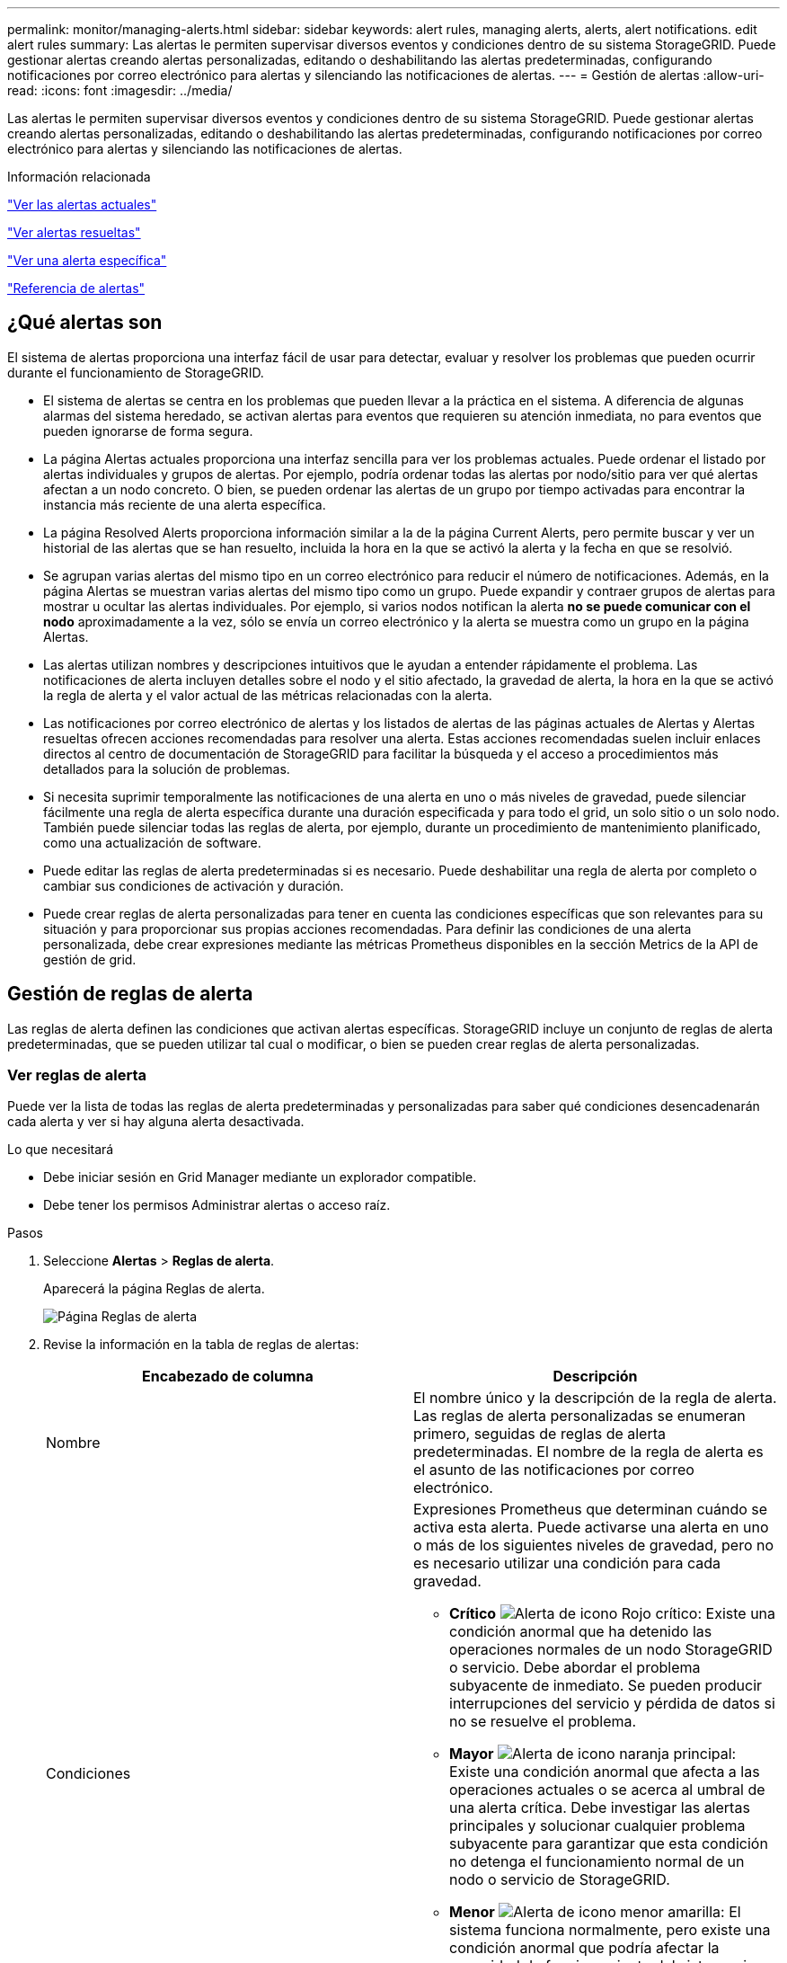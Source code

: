 ---
permalink: monitor/managing-alerts.html 
sidebar: sidebar 
keywords: alert rules, managing alerts, alerts, alert notifications. edit alert rules 
summary: Las alertas le permiten supervisar diversos eventos y condiciones dentro de su sistema StorageGRID. Puede gestionar alertas creando alertas personalizadas, editando o deshabilitando las alertas predeterminadas, configurando notificaciones por correo electrónico para alertas y silenciando las notificaciones de alertas. 
---
= Gestión de alertas
:allow-uri-read: 
:icons: font
:imagesdir: ../media/


[role="lead"]
Las alertas le permiten supervisar diversos eventos y condiciones dentro de su sistema StorageGRID. Puede gestionar alertas creando alertas personalizadas, editando o deshabilitando las alertas predeterminadas, configurando notificaciones por correo electrónico para alertas y silenciando las notificaciones de alertas.

.Información relacionada
link:viewing-current-alerts.html["Ver las alertas actuales"]

link:viewing-resolved-alerts.html["Ver alertas resueltas"]

link:viewing-specific-alert.html["Ver una alerta específica"]

link:alerts-reference.html["Referencia de alertas"]



== ¿Qué alertas son

El sistema de alertas proporciona una interfaz fácil de usar para detectar, evaluar y resolver los problemas que pueden ocurrir durante el funcionamiento de StorageGRID.

* El sistema de alertas se centra en los problemas que pueden llevar a la práctica en el sistema. A diferencia de algunas alarmas del sistema heredado, se activan alertas para eventos que requieren su atención inmediata, no para eventos que pueden ignorarse de forma segura.
* La página Alertas actuales proporciona una interfaz sencilla para ver los problemas actuales. Puede ordenar el listado por alertas individuales y grupos de alertas. Por ejemplo, podría ordenar todas las alertas por nodo/sitio para ver qué alertas afectan a un nodo concreto. O bien, se pueden ordenar las alertas de un grupo por tiempo activadas para encontrar la instancia más reciente de una alerta específica.
* La página Resolved Alerts proporciona información similar a la de la página Current Alerts, pero permite buscar y ver un historial de las alertas que se han resuelto, incluida la hora en la que se activó la alerta y la fecha en que se resolvió.
* Se agrupan varias alertas del mismo tipo en un correo electrónico para reducir el número de notificaciones. Además, en la página Alertas se muestran varias alertas del mismo tipo como un grupo. Puede expandir y contraer grupos de alertas para mostrar u ocultar las alertas individuales. Por ejemplo, si varios nodos notifican la alerta *no se puede comunicar con el nodo* aproximadamente a la vez, sólo se envía un correo electrónico y la alerta se muestra como un grupo en la página Alertas.
* Las alertas utilizan nombres y descripciones intuitivos que le ayudan a entender rápidamente el problema. Las notificaciones de alerta incluyen detalles sobre el nodo y el sitio afectado, la gravedad de alerta, la hora en la que se activó la regla de alerta y el valor actual de las métricas relacionadas con la alerta.
* Las notificaciones por correo electrónico de alertas y los listados de alertas de las páginas actuales de Alertas y Alertas resueltas ofrecen acciones recomendadas para resolver una alerta. Estas acciones recomendadas suelen incluir enlaces directos al centro de documentación de StorageGRID para facilitar la búsqueda y el acceso a procedimientos más detallados para la solución de problemas.
* Si necesita suprimir temporalmente las notificaciones de una alerta en uno o más niveles de gravedad, puede silenciar fácilmente una regla de alerta específica durante una duración especificada y para todo el grid, un solo sitio o un solo nodo. También puede silenciar todas las reglas de alerta, por ejemplo, durante un procedimiento de mantenimiento planificado, como una actualización de software.
* Puede editar las reglas de alerta predeterminadas si es necesario. Puede deshabilitar una regla de alerta por completo o cambiar sus condiciones de activación y duración.
* Puede crear reglas de alerta personalizadas para tener en cuenta las condiciones específicas que son relevantes para su situación y para proporcionar sus propias acciones recomendadas. Para definir las condiciones de una alerta personalizada, debe crear expresiones mediante las métricas Prometheus disponibles en la sección Metrics de la API de gestión de grid.




== Gestión de reglas de alerta

Las reglas de alerta definen las condiciones que activan alertas específicas. StorageGRID incluye un conjunto de reglas de alerta predeterminadas, que se pueden utilizar tal cual o modificar, o bien se pueden crear reglas de alerta personalizadas.



=== Ver reglas de alerta

Puede ver la lista de todas las reglas de alerta predeterminadas y personalizadas para saber qué condiciones desencadenarán cada alerta y ver si hay alguna alerta desactivada.

.Lo que necesitará
* Debe iniciar sesión en Grid Manager mediante un explorador compatible.
* Debe tener los permisos Administrar alertas o acceso raíz.


.Pasos
. Seleccione *Alertas* > *Reglas de alerta*.
+
Aparecerá la página Reglas de alerta.

+
image::../media/alert_rules_page.png[Página Reglas de alerta]

. Revise la información en la tabla de reglas de alertas:
+
|===
| Encabezado de columna | Descripción 


 a| 
Nombre
 a| 
El nombre único y la descripción de la regla de alerta. Las reglas de alerta personalizadas se enumeran primero, seguidas de reglas de alerta predeterminadas. El nombre de la regla de alerta es el asunto de las notificaciones por correo electrónico.



 a| 
Condiciones
 a| 
Expresiones Prometheus que determinan cuándo se activa esta alerta. Puede activarse una alerta en uno o más de los siguientes niveles de gravedad, pero no es necesario utilizar una condición para cada gravedad.

** *Crítico* image:../media/icon_alert_red_critical.png["Alerta de icono Rojo crítico"]: Existe una condición anormal que ha detenido las operaciones normales de un nodo StorageGRID o servicio. Debe abordar el problema subyacente de inmediato. Se pueden producir interrupciones del servicio y pérdida de datos si no se resuelve el problema.
** *Mayor* image:../media/icon_alert_orange_major.png["Alerta de icono naranja principal"]: Existe una condición anormal que afecta a las operaciones actuales o se acerca al umbral de una alerta crítica. Debe investigar las alertas principales y solucionar cualquier problema subyacente para garantizar que esta condición no detenga el funcionamiento normal de un nodo o servicio de StorageGRID.
** *Menor* image:../media/icon_alert_yellow_miinor.png["Alerta de icono menor amarilla"]: El sistema funciona normalmente, pero existe una condición anormal que podría afectar la capacidad de funcionamiento del sistema si continúa. Deberá supervisar y resolver las alertas menores que no se despicen por sí mismas para asegurarse de que no provoquen un problema más grave.




 a| 
Tipo
 a| 
Tipo de regla de alerta:

** *Valor predeterminado*: Regla de alerta proporcionada con el sistema. Puede deshabilitar una regla de alerta predeterminada o editar las condiciones y la duración de una regla de alerta predeterminada. No se puede eliminar una regla de alerta predeterminada.
** *Predeterminado**: Regla de alerta predeterminada que incluye una condición o duración editada. Según sea necesario, puede revertir fácilmente una condición modificada al valor predeterminado original.
** *Personalizado*: Regla de alerta que ha creado. Puede deshabilitar, editar y eliminar reglas de alerta personalizadas.




 a| 
Estado
 a| 
Si esta regla de alerta está activada o desactivada. Las condiciones para las reglas de alerta desactivadas no se evalúan, por lo que no se activan alertas.

|===


.Información relacionada
link:alerts-reference.html["Referencia de alertas"]



=== Crear reglas de alerta personalizadas

Puede crear reglas de alerta personalizadas para definir sus propias condiciones para activar alertas.

.Lo que necesitará
* Debe iniciar sesión en Grid Manager mediante un explorador compatible.
* Debe tener los permisos Administrar alertas o acceso raíz.


.Acerca de esta tarea
StorageGRID no valida alertas personalizadas. Si decide crear reglas de alerta personalizadas, siga estas directrices generales:

* Observe las condiciones de las reglas de alerta predeterminadas y utilícela como ejemplos para sus reglas de alerta personalizadas.
* Si define más de una condición para una regla de alerta, utilice la misma expresión para todas las condiciones. A continuación, cambie el valor del umbral para cada condición.
* Compruebe con cuidado cada condición en busca de errores tipográficos y lógicos.
* Utilice sólo las métricas enumeradas en la API de gestión de grid.
* Cuando pruebe una expresión utilizando la API de gestión de grid, tenga en cuenta que una respuesta «correcta» podría ser simplemente un cuerpo de respuesta vacío (no se ha activado ninguna alerta). Para ver si la alerta está activada realmente, puede configurar temporalmente un umbral en el valor que espera que sea TRUE actualmente.
+
Por ejemplo, para probar la expresión `node_memory_MemTotal_bytes < 24000000000`, primera ejecución `node_memory_MemTotal_bytes >= 0` y asegúrese de obtener los resultados esperados (todos los nodos devuelven un valor). A continuación, vuelva a cambiar el operador y el umbral a los valores previstos y vuelva a ejecutarlo. Ningún resultado indica que no hay alertas actuales para esta expresión.

* No asuma que una alerta personalizada funciona a menos que haya validado que la alerta se activa cuando se espera.


.Pasos
. Seleccione *Alertas* > *Reglas de alerta*.
+
Aparecerá la página Reglas de alerta.

. Seleccione *Crear regla personalizada*.
+
Aparece el cuadro de diálogo Crear regla personalizada.

+
image::../media/alerts_create_custom_rule.png[Alertas > Crear regla personalizada]

. Active o anule la selección de la casilla de verificación *Activado* para determinar si esta regla de alerta está activada actualmente.
+
Si una regla de alerta está deshabilitada, sus expresiones no se evalúan y no se activan alertas.

. Introduzca la siguiente información:
+
|===
| Campo | Descripción 


 a| 
Nombre exclusivo
 a| 
Nombre único para esta regla. El nombre de la regla de alerta se muestra en la página Alertas y también es el asunto de las notificaciones por correo electrónico. Los nombres de las reglas de alerta pueden tener entre 1 y 64 caracteres.



 a| 
Descripción
 a| 
Una descripción del problema que se está produciendo. La descripción es el mensaje de alerta que se muestra en la página Alertas y en las notificaciones por correo electrónico. Las descripciones de las reglas de alerta pueden tener entre 1 y 128 caracteres.



 a| 
Acciones recomendadas
 a| 
De manera opcional, las acciones recomendadas que se deben realizar cuando se activa esta alerta. Introduzca las acciones recomendadas como texto sin formato (sin códigos de formato). Las acciones recomendadas para las reglas de alerta pueden tener entre 0 y 1,024 caracteres.

|===
. En la sección Condiciones, introduzca una expresión Prometheus para uno o más niveles de gravedad de alerta.
+
Una expresión básica suele ser de la forma:

+
[listing]
----
[metric] [operator] [value]
----
+
Las expresiones pueden ser de cualquier longitud, pero aparecen en una sola línea en la interfaz de usuario. Se requiere al menos una expresión.

+
Para ver las métricas disponibles y probar expresiones Prometheus, haga clic en el icono de ayuda image:../media/icon_nms_question.gif["icono de signo de interrogación"] Y siga el enlace a la sección Metrics de la API de Grid Management.

+
Para obtener más información sobre el uso de la API de gestión de grid, consulte las instrucciones para administrar StorageGRID. Para obtener más información sobre la sintaxis de las consultas Prometheus, consulte la documentación de Prometheus.

+
Esta expresión provoca que se active una alerta si la cantidad de RAM instalada para un nodo es inferior a 24,000,000,000 bytes (24 GB).

+
[listing]
----
node_memory_MemTotal_bytes < 24000000000
----
. En el campo *duración*, introduzca la cantidad de tiempo que una condición debe permanecer en vigor continuamente antes de que se active la alerta y seleccione una unidad de tiempo.
+
Para activar una alerta inmediatamente cuando una condición se convierte en verdadera, introduzca *0*. Aumente este valor para evitar que las condiciones temporales activen las alertas.

+
El valor predeterminado es 5 minutos.

. Haga clic en *Guardar*.
+
El cuadro de diálogo se cierra y la nueva regla de alerta personalizada aparece en la tabla Reglas de alerta.



.Información relacionada
link:../admin/index.html["Administre StorageGRID"]

link:commonly-used-prometheus-metrics.html["Métricas de Prometheus que se usan habitualmente"]

https://prometheus.io/docs/querying/basics/["Prometheus: Aspectos básicos de las consultas"]



=== Editar una regla de alerta

Puede editar una regla de alerta para cambiar las condiciones de activación, para una regla de alerta personalizada, también puede actualizar el nombre de la regla, la descripción y las acciones recomendadas.

.Lo que necesitará
* Debe iniciar sesión en Grid Manager mediante un explorador compatible.
* Debe tener los permisos Administrar alertas o acceso raíz.


.Acerca de esta tarea
Al editar una regla de alerta predeterminada, puede cambiar las condiciones de las alertas menores, principales y críticas, así como la duración. Al editar una regla de alerta personalizada, también puede editar el nombre de la regla, la descripción y las acciones recomendadas.


IMPORTANT: Tenga cuidado al decidir editar una regla de alerta. Si cambia los valores de activación, es posible que no detecte un problema subyacente hasta que no se complete una operación crucial.

.Pasos
. Seleccione *Alertas* > *Reglas de alerta*.
+
Aparecerá la página Reglas de alerta.

. Seleccione el botón de opción de la regla de alerta que desee editar.
. Seleccione *Editar regla*.
+
Se muestra el cuadro de diálogo Editar regla. En este ejemplo se muestra una regla de alerta predeterminada: Los campos Nombre único, Descripción y acciones recomendadas están desactivados y no se pueden editar.

+
image::../media/alert_rules_edit_rule.png[Alertas > Editar regla]

. Active o anule la selección de la casilla de verificación *Activado* para determinar si esta regla de alerta está activada actualmente.
+
Si una regla de alerta está deshabilitada, sus expresiones no se evalúan y no se activan alertas.

+

NOTE: Si deshabilita la regla de alerta para una alerta actual, deberá esperar unos minutos para que la alerta ya no aparezca como alerta activa.

+

IMPORTANT: En general, no se recomienda deshabilitar una regla de alerta predeterminada. Si una regla de alerta está deshabilitada, es posible que no se detecte un problema subyacente hasta que no se complete una operación crucial.

. En el caso de reglas de alerta personalizadas, actualice la siguiente información según sea necesario.
+

NOTE: Esta información no se puede editar para las reglas de alerta predeterminadas.

+
|===
| Campo | Descripción 


 a| 
Nombre exclusivo
 a| 
Nombre único para esta regla. El nombre de la regla de alerta se muestra en la página Alertas y también es el asunto de las notificaciones por correo electrónico. Los nombres de las reglas de alerta pueden tener entre 1 y 64 caracteres.



 a| 
Descripción
 a| 
Una descripción del problema que se está produciendo. La descripción es el mensaje de alerta que se muestra en la página Alertas y en las notificaciones por correo electrónico. Las descripciones de las reglas de alerta pueden tener entre 1 y 128 caracteres.



 a| 
Acciones recomendadas
 a| 
De manera opcional, las acciones recomendadas que se deben realizar cuando se activa esta alerta. Introduzca las acciones recomendadas como texto sin formato (sin códigos de formato). Las acciones recomendadas para las reglas de alerta pueden tener entre 0 y 1,024 caracteres.

|===
. En la sección Condiciones, introduzca o actualice la expresión Prometheus de uno o más niveles de gravedad de alerta.
+

NOTE: Si desea restaurar una condición para una regla de alerta predeterminada editada a su valor original, haga clic en los tres puntos a la derecha de la condición modificada.

+
image::../media/alert_rules_edit_revert_to_default.png[Reglas de alerta: Revertir una condición editada al valor predeterminado]

+

NOTE: Si actualiza las condiciones para una alerta actual, es posible que los cambios no se implementen hasta que se resuelva la condición anterior. La próxima vez que se cumpla una de las condiciones de la regla, la alerta reflejará los valores actualizados.

+
Una expresión básica suele ser de la forma:

+
[listing]
----
[metric] [operator] [value]
----
+
Las expresiones pueden ser de cualquier longitud, pero aparecen en una sola línea en la interfaz de usuario. Se requiere al menos una expresión.

+
Para ver las métricas disponibles y probar expresiones Prometheus, haga clic en el icono de ayuda image:../media/icon_nms_question.gif["icono de signo de interrogación"] Y siga el enlace a la sección Metrics de la API de Grid Management.

+
Para obtener más información sobre el uso de la API de gestión de grid, consulte las instrucciones para administrar StorageGRID. Para obtener más información sobre la sintaxis de las consultas Prometheus, consulte la documentación de Prometheus.

+
Esta expresión provoca que se active una alerta si la cantidad de RAM instalada para un nodo es inferior a 24,000,000,000 bytes (24 GB).

+
[listing]
----
node_memory_MemTotal_bytes < 24000000000
----
. En el campo *duración*, introduzca la cantidad de tiempo que una condición debe permanecer en vigor continuamente antes de que se active la alerta y seleccione la unidad de tiempo.
+
Para activar una alerta inmediatamente cuando una condición se convierte en verdadera, introduzca *0*. Aumente este valor para evitar que las condiciones temporales activen las alertas.

+
El valor predeterminado es 5 minutos.

. Haga clic en *Guardar*.
+
Si ha editado una regla de alerta predeterminada, aparecerá *valor predeterminado** en la columna Tipo. Si ha desactivado una regla de alerta predeterminada o personalizada, *Desactivada* aparece en la columna *Estado*.



.Información relacionada
link:../admin/index.html["Administre StorageGRID"]

link:commonly-used-prometheus-metrics.html["Métricas de Prometheus que se usan habitualmente"]

https://prometheus.io/docs/querying/basics/["Prometheus: Aspectos básicos de las consultas"]



=== Deshabilitar una regla de alerta

Puede cambiar el estado activado/desactivado para una regla de alerta predeterminada o personalizada.

.Lo que necesitará
* Debe iniciar sesión en Grid Manager mediante un explorador compatible.
* Debe tener los permisos Administrar alertas o acceso raíz.


.Acerca de esta tarea
Cuando una regla de alerta está deshabilitada, sus expresiones no se evalúan y no se activan alertas.


IMPORTANT: En general, no se recomienda deshabilitar una regla de alerta predeterminada. Si una regla de alerta está deshabilitada, es posible que no se detecte un problema subyacente hasta que no se complete una operación crucial.

.Pasos
. Seleccione *Alertas* > *Reglas de alerta*.
+
Aparecerá la página Reglas de alerta.

. Seleccione el botón de opción de la regla de alerta que desee desactivar o activar.
. Seleccione *Editar regla*.
+
Se muestra el cuadro de diálogo Editar regla.

. Active o anule la selección de la casilla de verificación *Activado* para determinar si esta regla de alerta está activada actualmente.
+
Si una regla de alerta está deshabilitada, sus expresiones no se evalúan y no se activan alertas.

+

NOTE: Si deshabilita la regla de alerta para una alerta actual, debe esperar unos minutos para que la alerta ya no se muestre como una alerta activa.

. Haga clic en *Guardar*.
+
*Desactivado* aparece en la columna *Estado*.





=== Quitar una regla de alerta personalizada

Puede eliminar una regla de alerta personalizada si ya no desea utilizarla.

.Lo que necesitará
* Debe iniciar sesión en Grid Manager mediante un explorador compatible.
* Debe tener los permisos Administrar alertas o acceso raíz.


.Pasos
. Seleccione *Alertas* > *Reglas de alerta*.
+
Aparecerá la página Reglas de alerta.

. Seleccione el botón de opción de la regla de alerta personalizada que desee eliminar.
+
No se puede eliminar una regla de alerta predeterminada.

. Haga clic en *Eliminar regla personalizada*.
+
Se muestra un cuadro de diálogo de confirmación.

. Haga clic en *Aceptar* para eliminar la regla de alerta.
+
Las instancias activas de la alerta se resolverán en un plazo de 10 minutos.





== Gestión de notificaciones de alerta

Cuando se activa una alerta, StorageGRID puede enviar notificaciones por correo electrónico y notificaciones (capturas) de protocolo simple de gestión de redes (SNMP).



=== Configurar notificaciones SNMP para las alertas

Si desea que StorageGRID envíe notificaciones SNMP cuando se produzca una alerta, debe habilitar el agente SNMP de StorageGRID y configurar uno o más destinos de capturas.

.Acerca de esta tarea
Puede utilizar la opción *Configuración* > *Supervisión* > *Agente SNMP* en el Administrador de grid o los puntos finales SNMP de la API de administración de grid para activar y configurar el agente SNMP de StorageGRID. El agente SNMP admite las tres versiones del protocolo SNMP.

Para obtener más información sobre cómo configurar el agente SNMP, consulte la sección para utilizar la supervisión de SNMP.

Después de configurar el agente SNMP de StorageGRID, se pueden enviar dos tipos de notificaciones condicionadas por eventos:

* Los solapamientos son notificaciones enviadas por el agente SNMP que no requieren confirmación por parte del sistema de administración. Los traps sirven para notificar al sistema de gestión que algo ha sucedido dentro de StorageGRID, por ejemplo, que se activa una alerta. Las tres versiones de SNMP admiten capturas
* Las informes son similares a las capturas, pero requieren el reconocimiento del sistema de gestión. Si el agente SNMP no recibe un acuse de recibo en un periodo de tiempo determinado, vuelve a enviar el informe hasta que se reciba un acuse de recibo o se haya alcanzado el valor de reintento máximo. Las informa son compatibles con SNMPv2c y SNMPv3.


Las notificaciones Trap e inform se envían cuando se activa una alerta predeterminada o personalizada en cualquier nivel de gravedad. Para suprimir las notificaciones SNMP de una alerta, debe configurar un silencio para la alerta. Las notificaciones de alerta se envían mediante el nodo de administrador que esté configurado para que sea el remitente preferido. De manera predeterminada, se selecciona el nodo de administración principal. Para obtener más detalles, consulte las instrucciones para administrar StorageGRID.


NOTE: Las notificaciones Trap e inform también se envían cuando determinadas alarmas (sistema heredado) se activan en niveles de gravedad especificados o superiores; sin embargo, las notificaciones SNMP no se envían para cada alarma o para cada gravedad de alarma.

.Información relacionada
link:using-snmp-monitoring.html["Uso de la supervisión de SNMP"]

link:managing-alerts.html["Silenciar notificaciones de alerta"]

link:../admin/index.html["Administre StorageGRID"]

link:alarms-that-generate-snmp-notifications.html["Alarmas que generan notificaciones SNMP (sistema heredado)"]



=== Configurar notificaciones por correo electrónico para alertas

Si desea que se envíen notificaciones por correo electrónico cuando se produzcan alertas, debe proporcionar información acerca del servidor SMTP. También debe introducir direcciones de correo electrónico para los destinatarios de las notificaciones de alerta.

.Lo que necesitará
* Debe iniciar sesión en Grid Manager mediante un explorador compatible.
* Debe tener los permisos Administrar alertas o acceso raíz.


.Lo que necesitará
Dado que las alarmas y las alertas son sistemas independientes, la configuración de correo electrónico que se utiliza para las notificaciones de alerta no se utiliza para las notificaciones de alarma ni los mensajes de AutoSupport. Sin embargo, puede utilizar el mismo servidor de correo electrónico para todas las notificaciones.

Si la implementación de StorageGRID incluye varios nodos de administrador, puede seleccionar qué nodo de administrador debe ser el remitente preferido de notificaciones de alerta. También se utiliza el mismo «"remitente preferido» para las notificaciones de alarma y los mensajes de AutoSupport. De manera predeterminada, se selecciona el nodo de administración principal. Para obtener más detalles, consulte las instrucciones para administrar StorageGRID.

.Pasos
. Seleccione *Alertas* > *Configuración de correo electrónico*.
+
Aparece la página Configuración de correo electrónico.

+
image::../media/alerts_email_setup_disabled.png[Configuración de correo electrónico de alertas deshabilitada]

. Active la casilla de verificación *Activar notificaciones por correo electrónico* para indicar que desea enviar correos electrónicos de notificación cuando las alertas alcancen umbrales configurados.
+
Aparecen las secciones servidor de correo electrónico (SMTP), Seguridad de la capa de transporte (TLS), direcciones de correo electrónico y Filtros.

. En la sección servidor de correo electrónico (SMTP), introduzca la información que necesita StorageGRID para acceder al servidor SMTP.
+
Si el servidor SMTP requiere autenticación, debe introducir tanto un nombre de usuario como una contraseña. También debe usar TLS y proporcionar un certificado de CA.

+
|===
| Campo | Introduzca 


 a| 
Servidor de correo
 a| 
El nombre de dominio completo (FQDN) o la dirección IP del servidor SMTP.



 a| 
Puerto
 a| 
El puerto utilizado para acceder al servidor SMTP. Debe estar entre 1 y 65535.



 a| 
Nombre de usuario (opcional)
 a| 
Si el servidor SMTP requiere autenticación, introduzca el nombre de usuario con el que desea autenticarse.



 a| 
Contraseña (opcional)
 a| 
Si el servidor SMTP requiere autenticación, introduzca la contraseña con la que desea autenticarse.

|===
+
image:../media/alerts_email_smtp_server.png["Alertas servidor SMTP por correo electrónico"]

. En la sección direcciones de correo electrónico, introduzca las direcciones de correo electrónico del remitente y de cada destinatario.
+
.. En *Dirección de correo electrónico del remitente*, especifique una dirección de correo electrónico válida que se utilizará como dirección de para las notificaciones de alerta.
+
Por ejemplo: `storagegrid-alerts@example.com`

.. En la sección Recipients, introduzca una dirección de correo electrónico para cada lista de correo electrónico o persona que debería recibir un correo electrónico cuando se produzca una alerta.
+
Se hace clic en el icono de más image:../media/icon_plus_sign_black_on_white.gif["icono de más"] para agregar destinatarios.



+
image::../media/alerts_email_recipients.png[Destinatarios de alertas por correo electrónico]

. En la sección Seguridad de la capa de transporte (TLS), active la casilla de verificación *requerir TLS* si se requiere Seguridad de la capa de transporte (TLS) para las comunicaciones con el servidor SMTP.
+
.. En el campo *Certificado CA*, proporcione el certificado de CA que se utilizará para verificar la identificación del servidor SMTP.
+
Puede copiar y pegar el contenido en este campo, o haga clic en *examinar* y seleccione el archivo.

+
Debe proporcionar un solo archivo que contenga los certificados de cada entidad de certificación (CA) intermedia. El archivo debe contener cada uno de los archivos de certificado de CA codificados con PEM, concatenados en el orden de la cadena de certificados.

.. Active la casilla de verificación *Enviar certificado de cliente* si el servidor de correo electrónico SMTP requiere que los remitentes de correo electrónico proporcionen certificados de cliente para la autenticación.
.. En el campo *Certificado de cliente*, proporcione el certificado de cliente codificado con PEM para enviar al servidor SMTP.
+
Puede copiar y pegar el contenido en este campo, o haga clic en *examinar* y seleccione el archivo.

.. En el campo *clave privada*, introduzca la clave privada del certificado de cliente en codificación PEM sin cifrar.
+
Puede copiar y pegar el contenido en este campo, o haga clic en *examinar* y seleccione el archivo.

+

NOTE: Si necesita editar la configuración de correo electrónico, haga clic en el icono del lápiz para actualizar este campo.

+
image::../media/alerts_email_tls.png[Alertas TLS por correo electrónico]



. En la sección Filtros, seleccione qué niveles de gravedad de alerta deberían producir notificaciones por correo electrónico, a menos que se haya silenciado la regla de una alerta específica.
+
|===
| Gravedad | Descripción 


 a| 
Menor, mayor, crítico
 a| 
Se envía una notificación por correo electrónico cuando se cumple la condición menor, mayor o crítica de una regla de alerta.



 a| 
Principal, crítico
 a| 
Se envía una notificación por correo electrónico cuando se cumple la condición principal o crítica de una regla de alerta. Las notificaciones no se envían para alertas menores.



 a| 
Solo crítico
 a| 
Solo se envía una notificación por correo electrónico cuando se cumple la condición crítica de una regla de alerta. No se envían notificaciones para alertas menores o importantes.

|===
+
image:../media/alerts_email_filters.png["Filtros de correo electrónico de alertas"]

. Cuando esté listo para probar la configuración de correo electrónico, siga estos pasos:
+
.. Haga clic en *Enviar correo electrónico de prueba*.
+
Aparece un mensaje de confirmación que indica que se ha enviado un correo electrónico de prueba.

.. Active las casillas de todos los destinatarios de correo electrónico y confirme que se ha recibido un mensaje de correo electrónico de prueba.
+

NOTE: Si el correo electrónico no se recibe en unos minutos o si se activa la alerta *error de notificación por correo electrónico*, compruebe la configuración e inténtelo de nuevo.

.. Inicie sesión en cualquier otro nodo de administración y envíe un correo electrónico de prueba para verificar la conectividad desde todos los sitios.
+

NOTE: Cuando prueba las notificaciones de alerta, debe iniciar sesión en cada nodo de administrador para verificar la conectividad. Esto contrasta con la prueba de notificaciones de alarma y mensajes de AutoSupport, donde todos los nodos del administrador envían el correo electrónico de prueba.



. Haga clic en *Guardar*.
+
El envío de un mensaje de correo electrónico de prueba no guarda la configuración. Debe hacer clic en *Guardar*.

+
Se guardará la configuración del correo electrónico.



.Información relacionada
link:managing-alerts.html["Solución de problemas de notificaciones por correo electrónico de alertas"]

link:../maintain/index.html["Mantener  recuperar"]



=== Información incluida en las notificaciones por correo electrónico de alertas

Una vez configurado el servidor de correo electrónico SMTP, las notificaciones por correo electrónico se envían a los destinatarios designados cuando se activa una alerta, a menos que la regla de alerta se suprima con un silencio.

Las notificaciones por correo electrónico incluyen la siguiente información:

image::../media/alerts_email_notification.png[Notificación por correo electrónico de alertas]

[cols="1a,5a"]
|===
|  | Descripción 


 a| 
1
 a| 
El nombre de la alerta, seguido del número de instancias activas de esta alerta.



 a| 
2
 a| 
La descripción de la alerta.



 a| 
3
 a| 
Todas las acciones recomendadas para la alerta.



 a| 
4
 a| 
Detalles sobre cada instancia activa de la alerta, incluido el nodo y el sitio afectados, la gravedad de la alerta, la hora UTC en la que se activó la regla de alerta y el nombre del trabajo y el servicio afectados.



 a| 
5
 a| 
El nombre de host del nodo de administrador que envió la notificación.

|===
.Información relacionada
link:managing-alerts.html["Silenciar notificaciones de alerta"]



=== Cómo alertas de grupos StorageGRID en las notificaciones por correo electrónico

Para evitar que se envíe un número excesivo de notificaciones por correo electrónico cuando se activan alertas, StorageGRID intenta agrupar varias alertas en la misma notificación.

Consulte la tabla siguiente para ver ejemplos de cómo StorageGRID agrupa varias alertas en notificaciones por correo electrónico.

|===
| Comportamiento | Ejemplo 


 a| 
Cada notificación de alerta sólo se aplica a las alertas con el mismo nombre. Si al mismo tiempo se activan dos alertas con nombres diferentes, se envían dos notificaciones por correo electrónico.
 a| 
* La alerta A se activa en dos nodos al mismo tiempo. Sólo se envía una notificación.
* La alerta A se activa en el nodo 1 y la alerta B se activa en el nodo 2 al mismo tiempo. Se envían dos notificaciones: Una para cada alerta.




 a| 
Para una alerta específica de un nodo específico, si los umbrales se alcanzan para más de una gravedad, solo se envía una notificación para la alerta más grave.
 a| 
* Se activa la alerta A y se alcanzan los umbrales menores, principales y críticos. Se envía una notificación para la alerta crucial.




 a| 
La primera vez que se activa una alerta, StorageGRID espera 2 minutos antes de enviar una notificación. Si se activan otras alertas con el mismo nombre durante ese tiempo, StorageGRID agrupa todas las alertas en la notificación inicial.​
 a| 
. La alerta A se activa en el nodo 1 a las 08:00. No se envía ninguna notificación.
. La alerta A se activa en el nodo 2 a las 08:01. No se envía ninguna notificación.
. A las 08:02, se envía una notificación para informar de ambas instancias de la alerta.




 a| 
Si se activa otra alerta con el mismo nombre, StorageGRID espera 10 minutos antes de enviar una nueva notificación. La nueva notificación informa de todas las alertas activas (alertas actuales que no se han silenciado), aunque se hayan notificado previamente.
 a| 
. La alerta A se activa en el nodo 1 a las 08:00. Se envía una notificación a las 08:02.
. La alerta A se activa en el nodo 2 a las 08:05. Una segunda notificación se envía a las 08:15 (10 minutos más tarde). Se informa de ambos nodos.




 a| 
Si existen varias alertas actuales con el mismo nombre y se resuelve una de esas alertas, no se envía una nueva notificación si la alerta se vuelve a producir en el nodo para el que se solucionó la alerta.
 a| 
. La alerta A se activa para el nodo 1. Se envía una notificación.
. La alerta A se activa para el nodo 2. Se envía una segunda notificación.
. La alerta A se ha resuelto para el nodo 2, pero sigue estando activa para el nodo 1.
. La alerta A se vuelve a activar para el nodo 2. No se envía ninguna notificación nueva porque la alerta sigue activa para el nodo 1.




 a| 
StorageGRID continúa enviando notificaciones por correo electrónico una vez cada 7 días hasta que se resuelven todas las instancias de la alerta o se silencia la regla de alerta.
 a| 
. La alerta A se activa para el nodo 1 el 8 de marzo. Se envía una notificación.
. La alerta A no se resuelve o se silencia. Las notificaciones adicionales se envían el 15 de marzo, el 22 de marzo, el 29 de marzo, etc.


|===


=== Solución de problemas de notificaciones por correo electrónico de alertas

Si se activa la alerta *error de notificación por correo electrónico* o no puede recibir la notificación por correo electrónico de alerta de prueba, siga estos pasos para resolver el problema.

.Lo que necesitará
* Debe iniciar sesión en Grid Manager mediante un explorador compatible.
* Debe tener los permisos Administrar alertas o acceso raíz.


.Pasos
. Compruebe la configuración.
+
.. Seleccione *Alertas* > *Configuración de correo electrónico*.
.. Compruebe que la configuración del servidor de correo electrónico (SMTP) es correcta.
.. Compruebe que ha especificado direcciones de correo electrónico válidas para los destinatarios.


. Compruebe el filtro de spam y asegúrese de que el correo electrónico no se ha enviado a una carpeta basura.
. Solicite al administrador de correo electrónico que confirme que los correos electrónicos de la dirección del remitente no están bloqueados.
. Recoja un archivo de registro del nodo de administración y póngase en contacto con el soporte técnico.
+
El soporte técnico puede utilizar la información de los registros para determinar el problema. Por ejemplo, el archivo prometheus.log podría mostrar un error al conectarse al servidor especificado.



.Información relacionada
link:collecting-log-files-and-system-data.html["Recogida de archivos de registro y datos del sistema"]



== Silenciar notificaciones de alerta

Opcionalmente, puede configurar silencios para suprimir temporalmente las notificaciones de alerta.

.Lo que necesitará
* Debe iniciar sesión en Grid Manager mediante un explorador compatible.
* Debe tener los permisos Administrar alertas o acceso raíz.


.Acerca de esta tarea
Puede silenciar las reglas de alerta en todo el grid, un sitio único o un nodo individual, así como en una o más gravedades. Cada silencio suprime todas las notificaciones para una sola regla de alerta o para todas las reglas de alerta.

Si ha habilitado el agente SNMP, las silencios también suprimen las capturas SNMP e informan.


IMPORTANT: Tenga cuidado al decidir silenciar una regla de alerta. Si silencia una alerta, es posible que no detecte un problema subyacente hasta que impida que se complete una operación crítica.


NOTE: Puesto que las alarmas y alertas son sistemas independientes, no puede utilizar esta función para suprimir las notificaciones de alarma.

.Pasos
. Seleccione *Alertas* > *silencios*.
+
Aparece la página silencios.

+
image::../media/alerts_silences_page.png[Alertas > página silencios]

. Seleccione *Crear*.
+
Aparece el cuadro de diálogo Crear silencio.

+
image::../media/alerts_create_silence.png[Alertas > Crear silencio]

. Seleccione o introduzca la siguiente información:
+
[cols="1a,3a"]
|===
| Campo | Descripción 


 a| 
Regla de alerta
 a| 
Nombre de la regla de alerta que se desea silenciar. Puede seleccionar cualquier regla de alerta predeterminada o personalizada, incluso si la regla de alerta está desactivada.

*Nota:* Seleccione *todas las reglas* si desea silenciar todas las reglas de alerta utilizando los criterios especificados en este cuadro de diálogo.



 a| 
Descripción
 a| 
Opcionalmente, una descripción del silencio. Por ejemplo, describa el propósito de este silencio.



 a| 
Duración
 a| 
Cuánto tiempo desea que este silencio permanezca en vigor, en minutos, horas o días. Un silencio puede estar en vigor de 5 minutos a 1,825 días (5 años).

*Nota:* no debe silenciar una regla de alerta por un período prolongado de tiempo. Si se silencia una regla de alerta, es posible que no detecte un problema subyacente hasta que impida que se complete una operación crítica. Sin embargo, es posible que tenga que utilizar un silencio extendido si una alerta se activa mediante una configuración intencional específica, como puede ser el caso de las alertas * Services Appliance LINK down* y las alertas *Storage Appliance LINK down*.



 a| 
Gravedad
 a| 
Qué gravedad o gravedad de alerta se deben silenciar. Si la alerta se activa en una de las gravedades seleccionadas, no se enviarán notificaciones.



 a| 
Nodos
 a| 
A qué nodo o nodos desea que se aplique este silencio. Puede suprimir una regla de alerta o todas las reglas de toda la cuadrícula, un único sitio o un solo nodo. Si selecciona toda la cuadrícula, el silencio se aplica a todos los sitios y a todos los nodos. Si selecciona un sitio, el silencio sólo se aplica a los nodos de ese sitio.

*Nota:* no puede seleccionar más de un nodo o más de un sitio para cada silencio. Debe crear silencios adicionales si desea suprimir la misma regla de alerta en más de un nodo o más de un sitio a la vez.

|===
. Haga clic en *Guardar*.
. Si desea modificar o finalizar un silencio antes de que caduque, puede editarlo o eliminarlo.
+
[cols="1a,3a"]
|===
| Opción | Descripción 


 a| 
Edite un silencio
 a| 
.. Seleccione *Alertas* > *silencios*.
.. En la tabla, seleccione el botón de opción para el silencio que desea editar.
.. Haga clic en *Editar*.
.. Cambie la descripción, la cantidad de tiempo restante, las gravedades seleccionadas o el nodo afectado.
.. Haga clic en *Guardar*.




 a| 
Elimine un silencio
 a| 
.. Seleccione *Alertas* > *silencios*.
.. En la tabla, seleccione el botón de radio para el silencio que desea eliminar.
.. Haga clic en *Quitar*.
.. Haga clic en *Aceptar* para confirmar que desea eliminar este silencio.
+
*Nota*: Las notificaciones se enviarán ahora cuando se active esta alerta (a menos que se suprima por otro silencio). Si esta alerta se encuentra activada actualmente, es posible que transcurran unos minutos hasta que se envíen notificaciones de correo electrónico o SNMP, y que la página Alertas deba actualizar.



|===


.Información relacionada
link:configuring-snmp-agent.html["Configuración del agente SNMP"]
